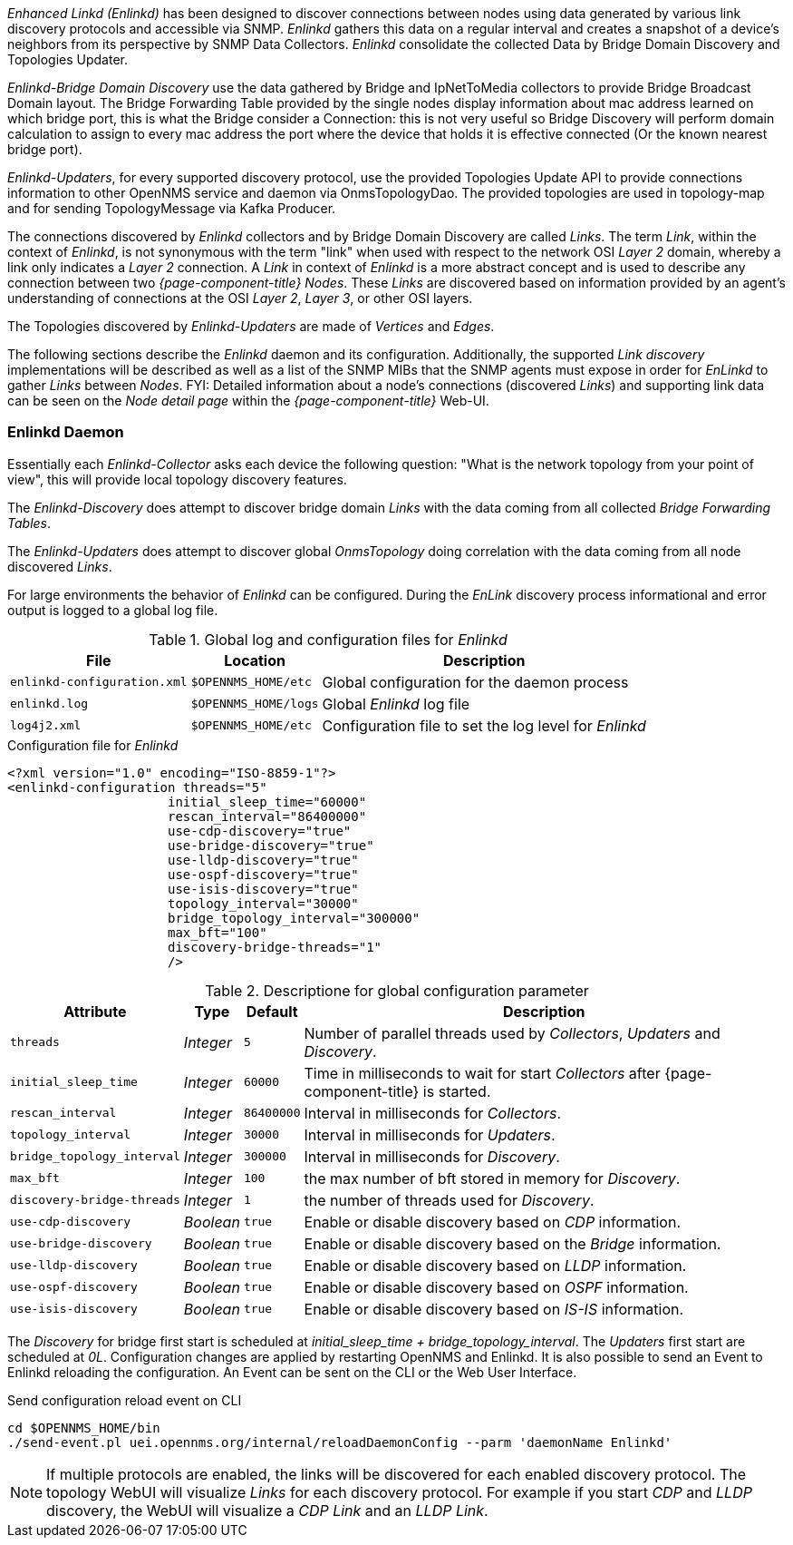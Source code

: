 
// Allow GitHub image rendering
:imagesdir: ../../images

_Enhanced Linkd (Enlinkd)_ has been designed to discover connections between nodes using data generated by various link discovery protocols and accessible via SNMP.
_Enlinkd_ gathers this data on a regular interval and creates a snapshot of a device's neighbors from its perspective by SNMP Data Collectors. 
_Enlinkd_ consolidate the collected Data by Bridge Domain Discovery and Topologies Updater.

_Enlinkd-Bridge Domain Discovery_ use the data gathered by Bridge and IpNetToMedia collectors to
provide Bridge Broadcast Domain layout. The Bridge Forwarding Table provided by the single nodes display information about mac address learned on which bridge port, this is what the Bridge consider a Connection: this is not very useful so Bridge Discovery will perform domain calculation to assign to every mac address the port where the device that holds it is effective connected (Or the known nearest bridge port).

_Enlinkd-Updaters_, for every supported discovery protocol, use the provided Topologies Update API to provide connections information to other OpenNMS service and daemon via OnmsTopologyDao. The provided topologies are used in topology-map and for sending TopologyMessage via Kafka Producer.

The connections discovered by _Enlinkd_ collectors and by Bridge Domain Discovery are called _Links_.
The term _Link_, within the context of _Enlinkd_, is not synonymous with the term "link" when used with respect to the network OSI _Layer 2_ domain, whereby a link only indicates a _Layer 2_ connection.
A _Link_ in context of _Enlinkd_ is a more abstract concept and is used to describe any connection between two _{page-component-title} Nodes_.
These _Links_ are discovered based on information provided by an agent's understanding of connections at the OSI _Layer 2_, _Layer 3_, or other OSI layers.

The Topologies discovered by _Enlinkd-Updaters_ are made of _Vertices_ and _Edges_.

The following sections describe the _Enlinkd_ daemon and its configuration.
Additionally, the supported _Link discovery_ implementations will be described as well as a list of the SNMP MIBs that the SNMP agents must expose in order for _EnLinkd_ to gather _Links_ between _Nodes_.
FYI: Detailed information about a node's connections (discovered _Links_) and supporting link data can be seen on the _Node detail page_ within the _{page-component-title}_ Web-UI.

[[ga-enlinkd-daemon]]
=== Enlinkd Daemon

Essentially each _Enlinkd-Collector_ asks each device the following question: "What is the network topology from your point of view", this will provide local topology discovery features.

The _Enlinkd-Discovery_ does attempt to discover bridge domain _Links_ with the data coming from all collected _Bridge Forwarding Tables_.

The _Enlinkd-Updaters_ does attempt to discover global _OnmsTopology_ doing correlation with the data coming from all node discovered _Links_.

For large environments the behavior of _Enlinkd_ can be configured.
During the _EnLink_ discovery process informational and error output is logged to a global log file.

.Global log and configuration files for _Enlinkd_
[options="header, autowidth"]
|===
| File                        | Location             | Description
| `enlinkd-configuration.xml` | `$OPENNMS_HOME/etc`  | Global configuration for the daemon process
| `enlinkd.log`               | `$OPENNMS_HOME/logs` | Global _Enlinkd_ log file
| `log4j2.xml`                | `$OPENNMS_HOME/etc`  | Configuration file to set the log level for _Enlinkd_
|===

.Configuration file for _Enlinkd_
[source, xml]
----
<?xml version="1.0" encoding="ISO-8859-1"?>
<enlinkd-configuration threads="5" 
                     initial_sleep_time="60000"
                     rescan_interval="86400000" 
                     use-cdp-discovery="true"
                     use-bridge-discovery="true"
                     use-lldp-discovery="true"
                     use-ospf-discovery="true"
                     use-isis-discovery="true"
                     topology_interval="30000"
                     bridge_topology_interval="300000"
                     max_bft="100"
                     discovery-bridge-threads="1"
                     />
----

.Descriptione for global configuration parameter
[options="header, autowidth"]
|===
| Attribute              | Type      | Default    | Description
| `threads`              | _Integer_ | `5`        | Number of parallel threads used by _Collectors_,  _Updaters_ and _Discovery_.
| `initial_sleep_time`   | _Integer_ | `60000`    | Time in milliseconds to wait for start _Collectors_  after {page-component-title} is started.
| `rescan_interval`      | _Integer_ | `86400000` | Interval in milliseconds for _Collectors_.
| `topology_interval`    | _Integer_ | `30000`   | Interval in milliseconds for _Updaters_.
| `bridge_topology_interval`    | _Integer_ | `300000`   | Interval in milliseconds for _Discovery_.
| `max_bft`              | _Integer_ | `100`      | the max number of bft stored in memory for _Discovery_. 
| `discovery-bridge-threads`| _Integer_ | `1`   | the number of threads used for _Discovery_.
| `use-cdp-discovery`    | _Boolean_ | `true`     | Enable or disable discovery based on _CDP_ information.
| `use-bridge-discovery` | _Boolean_ | `true`     | Enable or disable discovery based on the _Bridge_ information.
| `use-lldp-discovery`   | _Boolean_ | `true`     | Enable or disable discovery based on _LLDP_ information.
| `use-ospf-discovery`   | _Boolean_ | `true`     | Enable or disable discovery based on _OSPF_ information.
| `use-isis-discovery`   | _Boolean_ | `true`     | Enable or disable discovery based on _IS-IS_ information.
|===

The _Discovery_ for bridge first start is scheduled at _initial_sleep_time + bridge_topology_interval_.
The _Updaters_ first start are scheduled at _0L_.
Configuration changes are applied by restarting OpenNMS and Enlinkd. It is also possible to send an Event to Enlinkd reloading the configuration. An Event can be sent on the CLI or the Web User Interface.	

.Send configuration reload event on CLI

[source, shell]
----
cd $OPENNMS_HOME/bin
./send-event.pl uei.opennms.org/internal/reloadDaemonConfig --parm 'daemonName Enlinkd'
----


NOTE: If multiple protocols are enabled, the links will be discovered for each enabled discovery protocol.
      The topology WebUI will visualize _Links_ for each discovery protocol.
      For example if you start _CDP_ and _LLDP_ discovery, the WebUI will visualize a _CDP Link_ and an _LLDP Link_.
